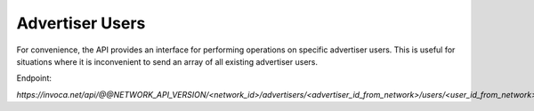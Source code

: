 Advertiser Users
================

For convenience, the API provides an interface for performing operations on specific advertiser users. This is useful
for situations where it is inconvenient to send an array of all existing advertiser users.

Endpoint:

`https://invoca.net/api/@@NETWORK_API_VERSION/<network_id>/advertisers/<advertiser_id_from_network>/users/<user_id_from_network>.json`

.. api_endpoint::
   :verb: GET
   :path: /advertisers/&lt;advertiser_id&gt;/users
   :description: Get all Advertiser Users for Advertiser
   :page: get_advertiser_users

.. api_endpoint::
   :verb: GET
   :path: /advertisers/&lt;advertiser_id&gt;/users/&lt;user_id&gt;
   :description: Get an Advertiser User
   :page: get_advertiser_user

.. api_endpoint::
   :verb: POST
   :path: /advertisers/&lt;advertiser_id&gt;/users
   :description: Create an Advertiser User
   :page: post_advertiser_users

.. api_endpoint::
   :verb: PUT
   :path: /advertisers/&lt;advertiser_id&gt;/users/&lt;user_id&gt;
   :description: Update an Advertiser User
   :page: put_advertiser_user

.. api_endpoint::
   :verb: DELETE
   :path: /advertisers/&lt;advertiser_id&gt;/users/&lt;user_id&gt;
   :description: Delete an Advertiser User
   :page: delete_advertiser_user

